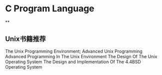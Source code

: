 * C Program Language
**


** Unix书籍推荐
   The Unix Programming Environment;
   Advanced Unix Programming
   Advanced Programming In The Unix Environment
   The Design Of The Unix Operating System
   The Design and Implementation Of The 4.4BSD Operating System
